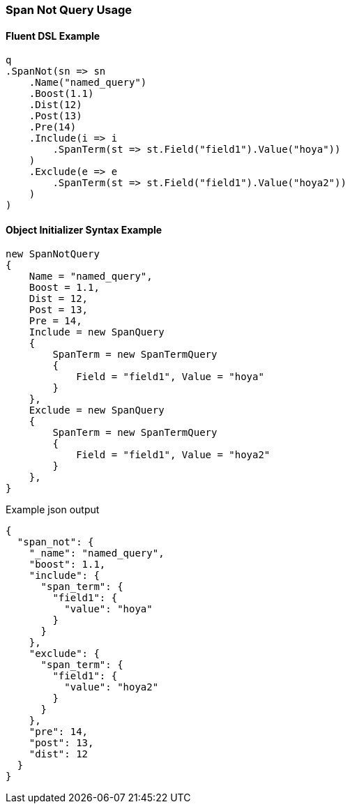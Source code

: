 :ref_current: https://www.elastic.co/guide/en/elasticsearch/reference/5.2

:github: https://github.com/elastic/elasticsearch-net

:nuget: https://www.nuget.org/packages

////
IMPORTANT NOTE
==============
This file has been generated from https://github.com/elastic/elasticsearch-net/tree/5.x/src/Tests/QueryDsl/Span/Not/SpanNotQueryUsageTests.cs. 
If you wish to submit a PR for any spelling mistakes, typos or grammatical errors for this file,
please modify the original csharp file found at the link and submit the PR with that change. Thanks!
////

[[span-not-query-usage]]
=== Span Not Query Usage

==== Fluent DSL Example

[source,csharp]
----
q
.SpanNot(sn => sn
    .Name("named_query")
    .Boost(1.1)
    .Dist(12)
    .Post(13)
    .Pre(14)
    .Include(i => i
        .SpanTerm(st => st.Field("field1").Value("hoya"))
    )
    .Exclude(e => e
        .SpanTerm(st => st.Field("field1").Value("hoya2"))
    )
)
----

==== Object Initializer Syntax Example

[source,csharp]
----
new SpanNotQuery
{
    Name = "named_query",
    Boost = 1.1,
    Dist = 12,
    Post = 13,
    Pre = 14,
    Include = new SpanQuery
    {
        SpanTerm = new SpanTermQuery
        {
            Field = "field1", Value = "hoya"
        }
    },
    Exclude = new SpanQuery
    {
        SpanTerm = new SpanTermQuery
        {
            Field = "field1", Value = "hoya2"
        }
    },
}
----

[source,javascript]
.Example json output
----
{
  "span_not": {
    "_name": "named_query",
    "boost": 1.1,
    "include": {
      "span_term": {
        "field1": {
          "value": "hoya"
        }
      }
    },
    "exclude": {
      "span_term": {
        "field1": {
          "value": "hoya2"
        }
      }
    },
    "pre": 14,
    "post": 13,
    "dist": 12
  }
}
----

